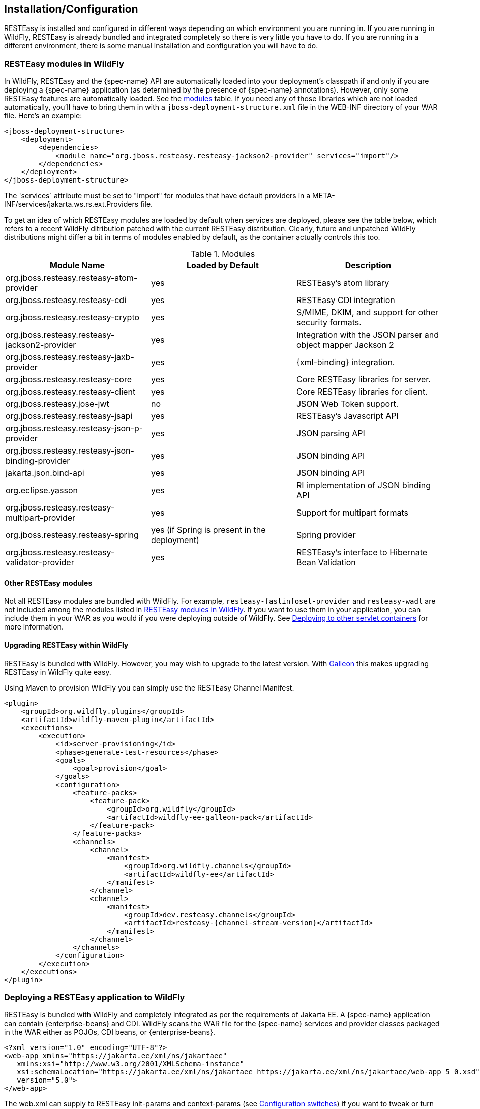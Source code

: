 [[installation_configuration]]
== Installation/Configuration

RESTEasy is installed and configured in different ways depending on which environment you are running in.
If you are running in WildFly, RESTEasy is already bundled and integrated completely so there is very little you have to do.
If you are running in a different environment, there is some manual installation and configuration you will have to do. 

[[_resteasy_modules_in_wildfly]]
=== RESTEasy modules in WildFly

In WildFly, RESTEasy and the {spec-name} API are automatically loaded into your deployment's classpath if and
only if you are deploying a {spec-name} application (as determined by the presence of {spec-name}
annotations). However, only some RESTEasy features are automatically loaded.
See the <<jboss_modules,modules>> table.
If you need any of those libraries which are not loaded automatically, you'll have to bring them in with a
`jboss-deployment-structure.xml` file in the WEB-INF directory of your WAR file.
Here's an example: 

[source,xml]
----
<jboss-deployment-structure>
    <deployment>
        <dependencies>
            <module name="org.jboss.resteasy.resteasy-jackson2-provider" services="import"/>
        </dependencies>
    </deployment>
</jboss-deployment-structure>
----

The 'services` attribute must be set to "import" for modules that have default providers in a META-INF/services/jakarta.ws.rs.ext.Providers file. 

To get an idea of which RESTEasy modules are loaded by default when  services are deployed, please see the table below, which refers to a recent WildFly ditribution patched with the current RESTEasy distribution.
Clearly, future and unpatched WildFly distributions might differ a bit in terms of modules enabled by default, as the container actually controls this too.

[[jboss_modules]]
.Modules
[cols="1,1,1", options="header"]
|===
| Module Name
| Loaded by Default
| Description

| org.jboss.resteasy.resteasy-atom-provider
| yes
|RESTEasy's atom library

| org.jboss.resteasy.resteasy-cdi
| yes
| RESTEasy CDI integration

| org.jboss.resteasy.resteasy-crypto
| yes
| S/MIME, DKIM, and support for other security formats.

| org.jboss.resteasy.resteasy-jackson2-provider
| yes
| Integration with the JSON parser and object mapper Jackson 2

| org.jboss.resteasy.resteasy-jaxb-provider
| yes
| {xml-binding} integration.

| org.jboss.resteasy.resteasy-core
| yes
| Core RESTEasy libraries for server.

| org.jboss.resteasy.resteasy-client
| yes
| Core RESTEasy libraries for client.

| org.jboss.resteasy.jose-jwt
| no
| JSON Web Token support.

| org.jboss.resteasy.resteasy-jsapi
| yes
| RESTEasy's Javascript API

| org.jboss.resteasy.resteasy-json-p-provider
| yes
| JSON parsing API

| org.jboss.resteasy.resteasy-json-binding-provider
| yes
| JSON binding API

| jakarta.json.bind-api
| yes
| JSON binding API

| org.eclipse.yasson
| yes
| RI implementation of JSON binding API

| org.jboss.resteasy.resteasy-multipart-provider
| yes
| Support for multipart formats

| org.jboss.resteasy.resteasy-spring
| yes (if Spring is present in the deployment)
| Spring provider

| org.jboss.resteasy.resteasy-validator-provider
| yes
| RESTEasy's interface to Hibernate Bean Validation
|===

[[_other_resteasy_modules]]
==== Other RESTEasy modules

Not all RESTEasy modules are bundled with WildFly.
For example, `resteasy-fastinfoset-provider` and `resteasy-wadl` are not included among the modules listed in <<_resteasy_modules_in_wildfly>>.
If you want to use them in your application, you can include them in your WAR as you would if you were deploying outside of WildFly.
See <<_standalone_resteasy>> for more information. 

[[_upgrading_wildfly]]
==== Upgrading RESTEasy within WildFly

RESTEasy is bundled with WildFly. However, you may wish to upgrade to the latest version. With
https://docs.wildfly.org/{wildfly-version}/Galleon_Guide.html[Galleon] this makes upgrading RESTEasy in WildFly quite easy.

Using Maven to provision WildFly you can simply use the RESTEasy Channel Manifest.
[source,xml,subs="attributes+"]
----

<plugin>
    <groupId>org.wildfly.plugins</groupId>
    <artifactId>wildfly-maven-plugin</artifactId>
    <executions>
        <execution>
            <id>server-provisioning</id>
            <phase>generate-test-resources</phase>
            <goals>
                <goal>provision</goal>
            </goals>
            <configuration>
                <feature-packs>
                    <feature-pack>
                        <groupId>org.wildfly</groupId>
                        <artifactId>wildfly-ee-galleon-pack</artifactId>
                    </feature-pack>
                </feature-packs>
                <channels>
                    <channel>
                        <manifest>
                            <groupId>org.wildfly.channels</groupId>
                            <artifactId>wildfly-ee</artifactId>
                        </manifest>
                    </channel>
                    <channel>
                        <manifest>
                            <groupId>dev.resteasy.channels</groupId>
                            <artifactId>resteasy-{channel-stream-version}</artifactId>
                        </manifest>
                    </channel>
                </channels>
            </configuration>
        </execution>
    </executions>
</plugin>
----

=== Deploying a RESTEasy application to WildFly

RESTEasy is bundled with WildFly and completely integrated as per the requirements of Jakarta EE. A {spec-name}
application can contain {enterprise-beans} and CDI. WildFly scans the WAR file for the {spec-name} services and
provider classes packaged in the WAR either as POJOs, CDI beans, or {enterprise-beans}.

[source,xml]
----
<?xml version="1.0" encoding="UTF-8"?>
<web-app xmlns="https://jakarta.ee/xml/ns/jakartaee"
   xmlns:xsi="http://www.w3.org/2001/XMLSchema-instance"
   xsi:schemaLocation="https://jakarta.ee/xml/ns/jakartaee https://jakarta.ee/xml/ns/jakartaee/web-app_5_0.xsd"
   version="5.0">
</web-app>
----

The web.xml can supply to RESTEasy init-params and context-params (see <<_configuration_switches>>) if you want to tweak or turn on/off any specific RESTEasy feature.

When a servlet-mapping element is not declared in the web.xml, then a class must be provided that implements `jakarta.ws.rs.core.Application` class (see <<_jakarta.ws.rs.core.application>>). This class must be annotated with the `jakarta.ws.rs.ApplicationPath` annotation.
If this implementation class returns an empty set for classes and singletons, the WAR will be scanned for resource and provider classes as indicated by the presence of {spec-name} annotations.

[source,java]
----
import jakarta.ws.rs.ApplicationPath;
import jakarta.ws.rs.core.Application;

@ApplicationPath("/root-path")
public class MyApplication extends Application {
}
----

NOTE: If the application WAR contains an `Application` class (or a subclass thereof) which is annotated with an
`ApplicationPath` annotation, a `web.xml` file is not required. If the application WAR contains an `Application` class but
the class doesn't have a declared `@ApplicationPath` annotation, then the web.xml must at least declare a servlet-mapping element.

NOTE: As mentioned in <<_other_resteasy_modules>>, not all RESTEasy modules are bundled with WildFly.
For example, resteasy-fastinfoset-provider and resteasy-wadl are not included among the modules listed in <<_resteasy_modules_in_wildfly>>.
If they are required by the application, they can be included in the WAR as is done if you were deploying outside of WildFly.
See <<_standalone_resteasy>> for more information. 

[[_standalone_resteasy]]
=== Deploying to other servlet containers

If you are using RESTEasy outside of WildFly, in a standalone servlet container like Tomcat or Jetty, for example, you will need to include the appropriate RESTEasy jars in your WAR file.
You will need the core classes in the resteasy-core and resteasy-client modules, and you may need additional facilities like the resteasy-jaxb-provider module.
We strongly suggest that you use Maven to build your WAR files as RESTEasy is split into a bunch of different modules: 

[source,xml,subs="attributes+"]
----
<dependency>
    <groupId>org.jboss.resteasy</groupId>
    <artifactId>resteasy-core</artifactId>
    <version>{resteasy-version}</version>
</dependency>
<dependency>
    <groupId>org.jboss.resteasy</groupId>
    <artifactId>resteasy-client</artifactId>
    <version>{resteasy-version}</version>
</dependency>
<dependency>
    <groupId>org.jboss.resteasy</groupId>
    <artifactId>resteasy-jaxb-provider</artifactId>
    <version>{resteasy-version}</version>
</dependency>
----

You can see sample Maven projects in https://github.com/resteasy/resteasy-examples. 

If not using Maven, include the necessary jars by hand.
If downloading RESTEasy (from https://resteasy.dev/downloads.html, for example) you will get a file, resteasy-{resteasy-version}-all.zip.
Unzip the file. The resulting directory will contain a lib/ directory that contains the libraries needed by RESTEasy.
Copy these, as needed, into your /WEB-INF/lib directory.
Place your {spec-name} annotated class resources and providers within one or more jars within /WEB-INF/lib or your raw class files within /WEB-INF/classes.

==== Servlet 3.0 containers

RESTEasy provides an implementation of the Servlet 3.0 'servletContainerInitializer` integration interface for containers to use in initializing an application.
The container calls this interface during the application's startup phase.
The RESTEasy implementation performs automatic scanning for resources and providers, and programmatic registration of a servlet.
RESTEasy's implementation is provided in maven artifact, `resteasy-servlet-initializer`.
Add this artifact dependency to your project's pom.xml file so the JAR file will be included in your WAR file. 

[source,xml,subs="attributes+"]
----
<dependency>
    <groupId>org.jboss.resteasy</groupId>
    <artifactId>resteasy-servlet-initializer</artifactId>
    <version>{resteasy-version}</version>
</dependency>
----

==== Defining the Servlet in a web.xml

You can manually declare the RESTEasy servlet in the WEB-INF/web.xml file of your WAR project, and provide an `Application` class (see <<_jakarta.ws.rs.core.application>>).
For example: 

[source,xml]
----
<web-app>
    <display-name>Archetype Created Web Application</display-name>

    <servlet>
        <servlet-name>Resteasy</servlet-name>
        <servlet-class>
            org.jboss.resteasy.plugins.server.servlet.HttpServletDispatcher
        </servlet-class>
        <init-param>
            <param-name>jakarta.ws.rs.Application</param-name>
            <param-value>com.restfully.shop.services.ShoppingApplication</param-value>
        </init-param>
    </servlet>

    <servlet-mapping>
        <servlet-name>Resteasy</servlet-name>
        <url-pattern>/*</url-pattern>
    </servlet-mapping>

</web-app>
----

The RESTEasy servlet is responsible for initializing some basic components of RESTEasy. 

[[_listener]]
==== RESTEasy as a ServletContextListener

Initialization of RESTEasy can be performed within a 'servletContextListener` instead of within the Servlet.
You may need this if you are writing custom Listeners that need to interact with RESTEasy at boot time.
An example of this is the RESTEasy Spring integration that requires a Spring ServletContextListener.
The `org.jboss.resteasy.plugins.server.servlet.ResteasyBootstrap` class is a 'servletContextListener` that configures an
instance of an `ResteasyProviderFactory` and Registry. You can obtain instances of a `ResteasyProviderFactory` and
Registry from the 'servletContext` attributes `org.jboss.resteasy.spi.ResteasyProviderFactory` and
`org.jboss.resteasy.spi.Registry`. From these instances you can programmatically interact with RESTEasy registration
interfaces.

[source,xml]
----
<web-app>
   <listener>
      <listener-class>
         org.jboss.resteasy.plugins.server.servlet.ResteasyBootstrap
      </listener-class>
   </listener>

  <!-- ** INSERT YOUR LISTENERS HERE!!!! -->

   <servlet>
      <servlet-name>Resteasy</servlet-name>
      <servlet-class>
         org.jboss.resteasy.plugins.server.servlet.HttpServletDispatcher
      </servlet-class>
   </servlet>

   <servlet-mapping>
      <servlet-name>Resteasy</servlet-name>
      <url-pattern>/Resteasy/*</url-pattern>
   </servlet-mapping>

</web-app>
----

[[_filter]]
==== RESTEasy as a Servlet Filter

A downside of running RESTEasy as a Servlet is that you cannot have static resources like .html and .jpeg files in the
same path as your {spec-name} services. RESTEasy allows you to run as a `Filter` instead. If a {spec-name} resource is
not found under the URL requested, RESTEasy will delegate back to the base servlet container to resolve URLs.

[source,xml]
----
<web-app>
    <filter>
        <filter-name>Resteasy</filter-name>
        <filter-class>
            org.jboss.resteasy.plugins.server.servlet.FilterDispatcher
        </filter-class>
        <init-param>
            <param-name>jakarta.ws.rs.Application</param-name>
            <param-value>com.restfully.shop.services.ShoppingApplication</param-value>
        </init-param>
    </filter>

    <filter-mapping>
        <filter-name>Resteasy</filter-name>
        <url-pattern>/*</url-pattern>
    </filter-mapping>

</web-app>
----

[[_microprofile_config]]
=== Configuration

RESTEasy has two mutually exclusive mechanisms for retrieving configuration parameters (see <<_configuration_switches>>). The classic mechanism depends on context-params and init-params in a web.xml file.
Alternatively, the Eclipse MicroProfile Config project (https://github.com/eclipse/microprofile-config) provides a flexible parameter retrieval mechanism that RESTEasy will use if the necessary dependencies are available.
See <<_configuring_mp_config>> for more about that.
If they are not available, it will fall back to an extended form of the classic mechanism.

[[_resteasy_microprofile_config]]
==== RESTEasy with MicroProfile Config

In the presence of the Eclipse MicroProfile Config API jar and an implementation of the API (see <<_configuring_mp_config>>),
RESTEasy will use the facilities of MicroProfile Config for accessing configuration properties
(see <<_configuration_switches>>). MicroProfile Config offers to both RESTEasy users and RESTEasy developers a great
deal of flexibility in controlling runtime configuration.

In MicroProfile Config, a `ConfigSource` represents a `Map<String, String>` of property names to values, and a `Config` 
represents a sequence of ConfigSource's, ordered by priority. The priority of a `ConfigSource` is given by an ordinal 
(represented by an `int`), with a higher value indicating a higher priority. For a given property name, the 
ConfigSource's are searched in order until a value is found. 

MicroProfile Config mandates the presence of the following `ConfigSource's: 

. a `ConfigSource` based on 'system.getProperties()` (ordinal = 400)
. a `ConfigSource` based on 'system.getenv()` (ordinal = 300)
. a `ConfigSource` for each `META-INF/microprofile-config.properties` file on the class path, separately configurable 
via a config_ordinal property inside each file (default ordinal = 100)

Note that a property which is found among the System properties and which is also in the System environment will be 
assigned the System property value because of the relative priorities of the ConfigSource's.

The set of config sources is extensible.
For example, smallrye-config (https://github.com/smallrye/smallrye-config), the implementation of the MicroProfile
Config specification currently used by RESTEasy, adds the following kinds of ConfigSource's:

. `PropertiesConfigSource` creates a `ConfigSource` from a Java `Properties` object or a `Map<String, String>` object or
a properties file (referenced by its URL) (default ordinal = 100).
. `DirConfigSource` creates a `ConfigSource` that will look into a directory where each file corresponds to a property
(the file name is the property key and its textual content is the property value). This `ConfigSource` can be used to
read configuration from Kubernetes ConfigMap (default ordinal = 100).
. `ZkMicroProfileConfig` creates a `ConfigSource` that is backed by Apache Zookeeper (ordinal = 150).

These can be registered programmatically by using an instance of `ConfigProviderResolver`: 

[source,java]
----
Config config = new PropertiesConfigSource("file:/// ...");
ConfigProviderResolver.instance().registerConfig(config, getClass().getClassLoader());
----

where `ConfigProviderResolver` is part of the Eclipse API.

If the application is running in Wildfly, then Wildfly provides another set of ConfigSource's, as described in the
"MicroProfile Config Subsystem Configuration" section of the WildFly Admin guide (https://docs.wildfly.org/{wildfly-version}/Admin_Guide.html#MicroProfile_Config_SmallRye).

Finally, RESTEasy MicroProfile automatically provides three more ConfigSource's:

* `org.jboss.resteasy.microprofile.config.ServletConfigSource` represents a servlet's init-params from web.xml (ordinal = 60).
* `org.jboss.resteasy.microprofile.config.FilterConfigSource` represents a filter's `<init-param>` from `web.xml` (ordinal = 50). (See <<_filter>> for more information.)
+
* `org.jboss.resteasy.microprofile.config.ServletContextConfigSource` represents context-params from web.xml (ordinal = 40).

NOTE: As stated by the MicroProfile Config specification, a special property `config_ordinal` can be set within any
RESTEasy built-in ConfigSource's. The default implementation of `getOrdinal()` will attempt to read this value. If
found and a valid integer, the value will be used. Otherwise, the respective default value will be used.

==== Using pure MicroProfile Config

The MicroProfile Config API is very simple. A `Config` may be obtained either programmatically:

[source,java]
----
Config config = ConfigProvider.getConfig();
----

or, in the presence of CDI, by way of injection: 

[source,java]
----
@Inject
Config config;
----

Once a `Config` has been obtained, a property can be queried.
For example, 

[source,java]
----
String s = config.getValue("prop_name", String.class);
----

or 

[source,java]
----
String s = config.getOptionalValue("prop_name", String.class).orElse("d'oh");
----

Now, consider a situation in which "prop_name" has been set by 'System.setProperty("prop_name", "system")` and also in
the application's `web.xml` in element `context-param`.

[source,xml]
----
<context-param>
  <param-name>prop_name</param-name>
  <param-value>context</param-value>
</context-param>
----

Since the system parameter `ConfigSource` (ordinal = 400) has precedence over `servletContextConfigSource`
(ordinal = 40), `config.getValue("prop_name", String.class)` will return "system" rather than "context".

==== Using RESTEasy's extension of MicroProfile Config

RESTEasy offers a general purpose parameter retrieval mechanism which incorporates MicroProfile Config if the necessary
dependencies are available, and which falls back to an extended version of the classic RESTEasy mechanism
(see <<_classic_config>>) otherwise.

Calling:

[source,java]
----
final var config = ConfigurationFactory.getInstance().getConfiguration();
----

will return an instance of `org.jboss.resteasy.spi.config.Configuration`:

[source,java]
----
public interface Configuration {

    /**
     * Returns the resolved value for the specified type of the named property.
     *
     * @param name the name of the parameter
     * @param type the type to convert the value to
     * @param T  the property type
     *
     * @return the resolved optional value
     *
     * @throws IllegalArgumentException if the type is not supported
     */
    <T> Optional<T> getOptionalValue(String name, ClassT type);

    /**
     * Returns the resolved value for the specified type of the named property.
     *
     * @param name the name of the parameter
     * @param type the type to convert the value to
     * @param T  the property type
     *
     * @return the resolved value
     *
     * @throws IllegalArgumentException         if the type is not supported
     * @throws java.util.NoSuchElementException if there is no property associated with the name
     */
    <T> T getValue(String name, ClassT type);
}
----

For example, 

[source,java]
----
String value = ConfigurationFactory.getInstance().getConfiguration().getOptionalValue("prop_name", String.class).orElse("d'oh");
----

If MicroProfile Config is available, that would be equivalent to 

[source,java]
----
String value = ConfigProvider.getConfig().getOptionalValue("prop_name", String.class).orElse("d'oh");
----

If MicroProfile Config is not available, then an attempt is made to retrieve the parameter from the following sources in this order: 

. system variables, followed by
. environment variables, followed by
. web.xml parameters, as described in <<_classic_config>>


[[_configuring_mp_config]]
==== Configuring MicroProfile Config

If an application is running inside Wildfly, then all of the dependencies are automatically available.
Outside of Wildfly, an application will need the Eclipse MicroProfile API at compile time. 

As of RESTEasy 5.0 you will first need to add the RESTEasy MicroProfile Config dependency to the project. 

[source,xml]
----
<dependency>
    <groupId>org.jboss.resteasy.microprofile</groupId>
    <artifactId>microprofile-config</artifactId>
</dependency>
----

You will also need the MicroProfile Config API and an implementation, in our case SmallRye.

[source,xml]
----
<dependency>
    <groupId>org.eclipse.microprofile.config</groupId>
    <artifactId>microprofile-config-api</artifactId>
</dependency>
<dependency>
    <groupId>io.smallrye</groupId>
    <artifactId>smallrye-config</artifactId>
</dependency>
----

[[_classic_config]]
==== RESTEasy's classic configuration mechanism

Prior to the incorporation of MicroProfile Config, nearly all of RESTEasy's parameters were retrieved from servlet
`init-params` and `context-params`. Which ones are available depends on how a web application invokes RESTEasy.

If RESTEasy is invoked as a servlet, as in 

[source,xml]
----
<?xml version="1.0" encoding="UTF-8"?>
<web-app xmlns="https://jakarta.ee/xml/ns/jakartaee"
   xmlns:xsi="http://www.w3.org/2001/XMLSchema-instance"
   xsi:schemaLocation="https://jakarta.ee/xml/ns/jakartaee https://jakarta.ee/xml/ns/jakartaee/web-app_5_0.xsd"
   version="5.0">
   <context-param>
      <param-name>system</param-name>
      <param-value>system-context</param-value>
   </context-param>

   <servlet>
      <servlet-name>Resteasy</servlet-name>
      <servlet-class>org.jboss.resteasy.plugins.server.servlet.HttpServlet30Dispatcher</servlet-class>

      <init-param>
         <param-name>system</param-name>
         <param-value>system-init</param-value>
      </init-param>

   </servlet>

   <servlet-mapping>
      <servlet-name>Resteasy</servlet-name>
      <url-pattern>/*</url-pattern>
   </servlet-mapping>
</web-app>
----

then the servlet specific init-params and the general context-params are available, with the former taking precedence over the latter.
For example, the property "system" would have the value "system-init". 

If RESTEasy is invoked by way of a filter (see <<_filter>>), as in 

[source,xml]
----
<?xml version="1.0" encoding="UTF-8"?>
<web-app xmlns="https://jakarta.ee/xml/ns/jakartaee"
   xmlns:xsi="http://www.w3.org/2001/XMLSchema-instance"
   xsi:schemaLocation="https://jakarta.ee/xml/ns/jakartaee https://jakarta.ee/xml/ns/jakartaee/web-app_5_0.xsd"
   version="5.0">

   <context-param>
      <param-name>system</param-name>
      <param-value>system-context</param-value>
   </context-param>

   <filter>
      <filter-name>Resteasy</filter-name>
      <filter-class>org.jboss.resteasy.plugins.server.servlet.FilterDispatcher</filter-class>

      <init-param>
         <param-name>system</param-name>
         <param-value>system-filter</param-value>
      </init-param>

    </filter>

    <filter-mapping>
        <filter-name>Resteasy</filter-name>
        <url-pattern>/*</url-pattern>
    </filter-mapping>

</web-app>
----

then the filter specific init-params and the general context-params are available, with the former taking precedence over the latter.
For example, the property "system" would have the value "system-filter". 

Finally, if RESTEasy is invoked by way of a `ServletContextListener` (see <<_listener>>), as in

[source,xml]
----
<?xml version="1.0" encoding="UTF-8"?>
<web-app xmlns="https://jakarta.ee/xml/ns/jakartaee"
   xmlns:xsi="http://www.w3.org/2001/XMLSchema-instance"
   xsi:schemaLocation="https://jakarta.ee/xml/ns/jakartaee https://jakarta.ee/xml/ns/jakartaee/web-app_5_0.xsd"
   version="5.0">

   <listener>
      <listener-class>
         org.jboss.resteasy.plugins.server.servlet.ResteasyBootstrap
      </listener-class>
   </listener>

   <context-param>
      <param-name>system</param-name>
      <param-value>system-context</param-value>
   </context-param>
</web-app>
----

where `ResteasyBootstrap` is a `servletContextListener`, then the context-params are available.

[[_overriding_config]]
==== Overriding RESTEasy's configuration mechanism

Before adopting the default behavior, with or without MicroProfile Config, as described in  previous sections, RESTEasy
will use service loading to look for one or more implementations of the interface
`org.jboss.resteasy.spi.config.ConfigurationFactory`, selecting one with the highest priority as determined by the
value returned by `ConfigurationFactory.priority()`. Smaller numbers indicate higher priority. The default
`ConfigurationFactory` is `org.jboss.resteasy.core.config.DefaultConfigurationFactory` with a priority of 500.

[[_configuration_switches]]
=== Configuration switches

RESTEasy can receive the following configuration options from any ConfigSource's that are available at runtime:

[cols="1,1,1", frame="topbot", options="header"]
|===
| Option Name
| Default Value
| Description

| resteasy.servlet.mapping.prefix
| no default
| If the url-pattern for the RESTEasy servlet-mapping is not /*

| resteasy.providers
| no default
| A comma delimited list of fully qualified @Provider class names to be register

| resteasy.disable.providers
| no default
| A comma delimited list of fully qualified {spec-name} `@Provider` class names that will be disabled.

| resteasy.use.builtin.providers
| true
| Whether or not to register default, built-in @Provider classes

| resteasy.resources
| no default
| A comma delimited list of fully qualified {spec-name} resource class names to be register

| resteasy.jndi.resources
| no default
| A comma delimited list of JNDI names which reference objects to be registered as {spec-name} resources

| jakarta.ws.rs.Application
| no default
| Fully qualified name of Application class to bootstrap in a spec portable way

| resteasy.media.type.mappings
| no default
| Replaces the need for an Accept header by mapping file name extensions (like .xml or .txt) to a media type. Used when
  the client is unable to use an Accept header to choose a representation (i.e. a browser).
  See <<_jakarta_rest_content_negotiation>> for more details.

| resteasy.language.mappings
| no default
| Replaces the need for an Accept-Language header by mapping file name extensions (like .en or .fr) to a language.
  Used when the client is unable to use an Accept-Language header to choose a language (i.e. a browser).
  See <<_jakarta_rest_content_negotiation>> for more details.

| resteasy.media.type.param.mapping
| no default
| Names a query parameter that can be set to an acceptable media type, enabling content negotiation without an Accept
  header. See <<_jakarta_rest_content_negotiation>> for more details.

| resteasy.role.based.security
| false
|  Enables role based security. See <<_securing_jakarta_rest_and_resteasy>> for more details.

| resteasy.document.expand.entity.references
| false
|  Expand external entities in org.w3c.dom.Document documents and {xml-binding} object representations

| resteasy.document.secure.processing.feature
| true
| Impose security constraints in processing org.w3c.dom.Document documents and {xml-binding} object representations

| resteasy.document.secure.disableDTDs
| true
| Prohibit DTDs in org.w3c.dom.Document documents and {xml-binding} object representations

| resteasy.wider.request.matching
| false
| Turns off the {spec-name} spec defined class-level expression filtering and instead tries to match every method's full path.

| resteasy.use.container.form.params
| false
| Obtain form parameters by using `HttpServletRequest.getParameterMap()`. Use this switch if you are calling this method
  within a servlet filter or consuming the input stream within the filter.

| resteasy.rfc7232preconditions
| false
| Enables <<_http_precondition,RFC7232 compliant HTTP preconditions handling>>.

| resteasy.gzip.max.input
| 10000000
| Imposes maximum size on decompressed gzipped .

| resteasy.secure.random.max.use
| 100
| The number of times a SecureRandom can be used before reseeding.

| resteasy.buffer.exception.entity
| true
| Upon receiving an exception, the client side buffers any response entity before closing the connection.

| resteasy.add.charset
| true
| If a resource method returns a text/* or application/xml* media type without an explicit charset, RESTEasy adds
  "charset=UTF-8" to the returned Content-Type header.  To disable this behavior set this switch to false.

| resteasy.disable.html.sanitizer
| false
| Normally, a response with media type "text/html" and a status of 400 will be processed so that the characters "/",
  "/", "<", ">", "&", """ (double quote), and "'" (single quote) are escaped to prevent an XSS attack. Setting this parameter
  to "true", escaping will not occur.

| resteasy.patchfilter.disabled
| false
| RESTEasy provides class PatchMethodFilter to handle JSON patch and JSON Merge Patch requests. It is active by default.
  This filter can be disabled by setting this switch to "true" and a customized patch method filter can be provided to
  serve the JSON patch and JSON merge patch request instead.

| resteasy.patchfilter.legacy
| true
| Setting this value to false, the jsonp provider will be activated to provide PatchFilter for Json patch or Json Merge
  patch functionalities. The default is true; the Jackson provider will be used.

|resteasy.original.webapplicationexception.behavior
| false
| Set to "true", this parameter will restore the original behavior in which a Client running in a resource method will
  throw a {spec-name} WebApplicationException instead of a Resteasy version with a sanitized `Response`. For more information,
  see section <<_resteasywebapplicationexception,Resteasy WebApplicationExceptions>>

| dev.resteasy.throw.options.exception
| false
| Setting this value to true will throw a `org.jboss.resteasy.spi.DefaultOptionsMethodException` if the HTTP method
  "OPTIONS" is sent and the matching method is not annotated with `@OPTIONS`. This is the original behavior of RESTEasy.
  However, this has been changed to return the response so that its processed with an `ExceptionMapper`.
|===

NOTE: The resteasy.servlet.mapping.prefix context param variable must be set if the servlet-mapping for the RESTEasy
servlet has a url-pattern other than `/*`. For example, if the url-pattern is


[source,xml]
----
<servlet-mapping>
    <servlet-name>Resteasy</servlet-name>
    <url-pattern>/restful-services/*</url-pattern>
</servlet-mapping>
----

Then the value of resteasy.servlet.mapping.prefix must be: 

[source,xml]
----
<context-param>
    <param-name>resteasy.servlet.mapping.prefix</param-name>
    <param-value>/restful-services</param-value>
</context-param>
----

Resteasy internally uses a cache to find the resource invoker for the request url.
The cache size and enablement can be controlled with these system properties.

[cols="1,1,1", frame="topbot", options="header"]
|===
| System Property Name
| Default Value
| Description

| resteasy.match.cache.enabled
| true
| If the match cache is enabled or not

| resteasy.match.cache.size
| 2048
| The size of this match cache
|===

[[_jakarta.ws.rs.core.application]]
=== `jakarta.ws.rs.core.Application`

The `jakarta.ws.rs.core.Application` class is a standard {spec-name} class that may be implemented to provide information about
your deployment. It is simply a class the lists all {spec-name} root resources and providers.


NOTE: If the application's web.xml file does not have a servlet-mapping element, you must provide an `Application` class
annotated with `@ApplicationPath`.

=== Client side

{spec-name} conforming implementations, such as RESTEasy, support a client side framework which simplifies communicating
with restful applications. In RESTEasy, the minimal set of modules needed for the client framework consists of
resteasy-core and resteasy-client. You can access them by way of maven:

[source,xml,subs="attributes+"]
----
<dependency>
    <groupId>org.jboss.resteasy</groupId>
    <artifactId>resteasy-client</artifactId>
    <version>{resteasy-version}</version>
</dependency>
----

Other modules, such as resteasy-jaxb-provider, may be brought in as needed. 

=== Configuring Providers

There are a number of ways in which Providers can be supplied to RESTEasy.

* The {spec-name} specification mandates a number of built-in providers.
* `Application.getClasses()` may supply provider classes.
* The configuration parameter "resteasy.providers" may supply a comma delimited
  list of fully qualified provider class names.
* If an `Application` returns empty sets from `getClasses()` and `getSingletons()`, classes annotated with `@Provider` are discovered automatically.

RESTEasy also implements the configuration parameter "resteasy.disable.providers", which can be set to a comma delimited list of fully qualified class names of providers that *are not* meant to be made available.
That list may include any providers supplied by any of the means listed above, and it will override them. 
